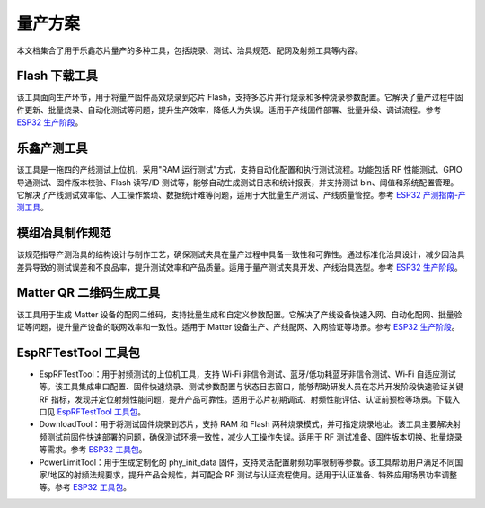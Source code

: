 量产方案
=========

本文档集合了用于乐鑫芯片量产的多种工具，包括烧录、测试、治具规范、配网及射频工具等内容。

**Flash 下载工具**
~~~~~~~~~~~~~~~~~~~~~~~~~~~~~~~~~~

该工具面向生产环节，用于将量产固件高效烧录到芯片 Flash，支持多芯片并行烧录和多种烧录参数配置。它解决了量产过程中固件更新、批量烧录、自动化测试等问题，提升生产效率，降低人为失误。适用于产线固件部署、批量升级、调试流程。参考 `ESP32 生产阶段 <https://docs.espressif.com/projects/esp-test-tools/zh_CN/latest/esp32/production_stage/index.html>`_。


.. image:: https://docs.espressif.com/projects/esp-test-tools/zh_CN/latest/esp32/_images/factorymultidownload_interface.png
    :alt: Factory Multi Download Interface
    :align: center

**乐鑫产测工具**
~~~~~~~~~~~~~~~~~~~~

该工具是一拖四的产线测试上位机，采用"RAM 运行测试"方式，支持自动化配置和执行测试流程。功能包括 RF 性能测试、GPIO 导通测试、固件版本校验、Flash 读写/ID 测试等，能够自动生成测试日志和统计报表，并支持测试 bin、阈值和系统配置管理。它解决了产线测试效率低、人工操作繁琐、数据统计难等问题，适用于大批量生产测试、产线质量管控。参考 `ESP32 产测指南-产测工具 <https://docs.espressif.com/projects/esp-test-tools/zh_CN/latest/esp32/production_stage/tools/esp_production_testing_guide.html#production-testing-tool>`_。


.. image:: https://docs.espressif.com/projects/esp-test-tools/zh_CN/latest/esp32/_images/finish.png
    :alt: Factory Test UI Tool 测试完成界面
    :align: center

**模组冶具制作规范**
~~~~~~~~~~~~~~~~~~~~~~~~~~~~~~~~~~

该规范指导产测治具的结构设计与制作工艺，确保测试夹具在量产过程中具备一致性和可靠性。通过标准化治具设计，减少因治具差异导致的测试误差和不良品率，提升测试效率和产品质量。适用于量产测试夹具开发、产线治具选型。参考 `ESP32 生产阶段 <https://docs.espressif.com/projects/esp-test-tools/zh_CN/latest/esp32/production_stage/index.html>`_。


.. image:: https://docs.espressif.com/projects/esp-test-tools/zh_CN/latest/esp32/_images/test_fixture_structure_cn.png
    :alt: 测试夹具结构示意图
    :align: center

**Matter QR 二维码生成工具**
~~~~~~~~~~~~~~~~~~~~~~~~~~~~~~~~~~

该工具用于生成 Matter 设备的配网二维码，支持批量生成和自定义参数配置。它解决了产线设备快速入网、自动化配网、批量验证等问题，提升量产设备的联网效率和一致性。适用于 Matter 设备生产、产线配网、入网验证等场景。参考 `ESP32 生产阶段 <https://docs.espressif.com/projects/esp-test-tools/zh_CN/latest/esp32/production_stage/index.html>`_。


.. image:: https://docs.espressif.com/projects/esp-test-tools/zh_CN/latest/esp32/_images/ui_main.png
    :alt: Matter QR 二维码生成工具主界面
    :align: center

**EspRFTestTool 工具包**
~~~~~~~~~~~~~~~~~~~~~~~~~~~~~~~~~~

* EspRFTestTool：用于射频测试的上位机工具，支持 Wi‑Fi 非信令测试、蓝牙/低功耗蓝牙非信令测试、Wi‑Fi 自适应测试等。该工具集成串口配置、固件快速烧录、测试参数配置与状态日志窗口，能够帮助研发人员在芯片开发阶段快速验证关键 RF 指标，发现并定位射频性能问题，提升产品可靠性。适用于芯片初期调试、射频性能评估、认证前预检等场景。下载入口见 `EspRFTestTool 工具包 <https://docs.espressif.com/projects/esp-test-tools/zh_CN/latest/esp32/development_stage/index.html>`_。
* DownloadTool：用于将测试固件烧录到芯片，支持 RAM 和 Flash 两种烧录模式，并可指定烧录地址。该工具主要解决射频测试前固件快速部署的问题，确保测试环境一致性，减少人工操作失误。适用于 RF 测试准备、固件版本切换、批量烧录等需求。参考 `ESP32 工具包 <https://docs.espressif.com/projects/esp-test-tools/zh_CN/latest/esp32/development_stage/index.html>`_。
* PowerLimitTool：用于生成定制化的 phy_init_data 固件，支持灵活配置射频功率限制等参数。该工具帮助用户满足不同国家/地区的射频法规要求，提升产品合规性，并可配合 RF 测试与认证流程使用。适用于认证准备、特殊应用场景功率调整等。参考 `ESP32 工具包 <https://docs.espressif.com/projects/esp-test-tools/zh_CN/latest/esp32/development_stage/index.html>`_。

.. image:: https://docs.espressif.com/projects/esp-test-tools/zh_CN/latest/esp32/_images/powerlimittool_rf_test_setting.png
    :alt: PowerLimitTool RF 测试设置界面
    :align: center

